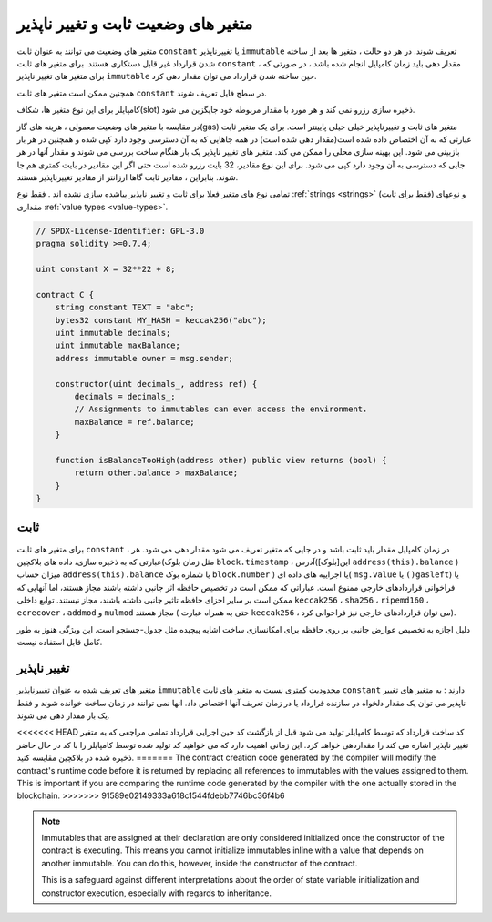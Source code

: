 .. index:: ! constant

.. _constants:

**************************************
 متغیر های وضعیت ثابت و تغییر ناپذیر
**************************************


متغیر های وضعیت می توانند به عنوان ثابت ``constant`` یا تغییرناپذیر ``immutable`` تعریف شوند. در هر دو حالت ، متغیر
ها بعد از ساخته شدن قرارداد غیر قابل دستکاری هستند. برای متغیر های ثابت  ``constant`` ، مقدار دهی
باید زمان کامپایل انجام شده باشد ، در صورتی که برای متغیر های تغییر ناپذیر ``immutable`` حین ساخته
شدن قرارداد می توان مقدار دهی کرد.

همچنین ممکن است متغیر های ثابت ``constant`` در سطح فایل تعریف شوند.

کامپایلر برای این نوع متغیر ها، شکاف(slot) ذخیره سازی رزرو نمی کند و هر مورد با مقدار
مربوطه خود جایگزین می شود.

در مقایسه با متغیر های وضعیت معمولی ، هزینه های گاز(gas) متغیر های ثابت و تغییرناپذیر
خیلی خیلی پایینتر است. برای یک متغیر ثابت عبارتی که به آن اختصاص داده شده است(مقدار
دهی شده است) در همه جاهایی که به آن دسترسی وجود دارد کپی شده و همچنین در هر بار
بازبینی می شود. این بهینه سازی محلی را ممکن می کند. متغیر های تغییر ناپذیر یک بار هنگام
ساخت بررسی می شوند و مقدار آنها در هر جایی که دسترسی به آن وجود دارد کپی می شود.
برای این نوع مقادیر، 32 بایت رزرو شده است حتی اگر این مقادیر در بایت کمتری هم جا
شوند. بنابراین ، مقادیر ثابت گاها ارزانتر از مقادیر تغییرناپذیر هستند.

تمامی نوع های متغیر فعلا برای ثابت و تغییر ناپذیر پیاشده سازی نشده اند . فقط نوع :ref:`strings <strings>`
(فقط برای ثابت) و نوعهای مقداری :ref:`value types <value-types>`. 

.. code-block:: solidity

    // SPDX-License-Identifier: GPL-3.0
    pragma solidity >=0.7.4;

    uint constant X = 32**22 + 8;

    contract C {
        string constant TEXT = "abc";
        bytes32 constant MY_HASH = keccak256("abc");
        uint immutable decimals;
        uint immutable maxBalance;
        address immutable owner = msg.sender;

        constructor(uint decimals_, address ref) {
            decimals = decimals_;
            // Assignments to immutables can even access the environment.
            maxBalance = ref.balance;
        }

        function isBalanceTooHigh(address other) public view returns (bool) {
            return other.balance > maxBalance;
        }
    }


ثابت 
========

برای متغیر های ثابت ``constant`` ، در زمان کامپایل مقدار باید ثابت باشد و در جایی که متغیر تعریف می
شود مقدار دهی می شود. هر عبارتی که به ذخیره سازی، داده های بلاکچین(مثل زمان بلوک ``block.timestamp`` ، 
آدرس(این[بلوک] ``address(this).balance`` ) میزان حساب ``address(this).balance`` یا شماره بوک ``block.number`` ) یا اجراییه های داده ای( ``msg.value`` یا
``()gasleft``) یا فراخوانی قراردادهای خارجی ممنوع است. عباراتی که ممکن است در تخصیص
حافظه اثر جانبی داشته باشند مجاز هستند، اما آنهایی که ممکن است بر سایر اجزای حافظه
تاثیر جانبی داشته باشند، مجاز نیستند. توابع داخلی ``keccak256`` ، ``sha256`` ، ``ripemd160`` ، 
``ecrecover`` ، ``addmod`` و ``mulmod`` مجاز هستند ( حتی به همراه عبارت ``keccak256`` ، می
توان قراردادهای خارجی نیز فراخوانی کرد).

دلیل اجازه به تخصیص عوارض جانبی بر روی حافظه برای امکانسازی ساخت اشایه پیچیده مثل
جدول-جستجو است. این ویژگی هنوز به طور کامل قابل استفاده نیست.

تغییر ناپذیر
=============

متغیر های تعریف شده به عنوان تغییرناپذیر ``immutable`` محدودیت کمتری نسبت به متغیر های ثابت ``constant`` دارند :
به متغیر های تغییر ناپذیر می توان یک مقدار دلخواه در سازنده قرارداد یا در زمان تعریف آنها
اختصاص داد. انها نمی توانند در زمان ساخت خوانده شوند و فقط یک بار مقدار دهی می شوند.

<<<<<<< HEAD
کد ساخت قرارداد که توسط کامپایلر تولید می شود قبل از بازگشت کد حین اجرایی قرارداد
تمامی مراجعی که به متغیر تغییر ناپذیر اشاره می کند را مقداردهی خواهد کرد. این زمانی
اهمیت دارد که می خواهید کد تولید شده توسط کامپایلر را با کد در حال حاضر ذخیره شده در
بلاکچین مقایسه کنید.
=======
The contract creation code generated by the compiler will modify the
contract's runtime code before it is returned by replacing all references
to immutables with the values assigned to them. This is important if
you are comparing the
runtime code generated by the compiler with the one actually stored in the
blockchain.
>>>>>>> 91589e02149333a618c1544fdebb7746bc36f4b6

.. note::
  Immutables that are assigned at their declaration are only considered
  initialized once the constructor of the contract is executing.
  This means you cannot initialize immutables inline with a value
  that depends on another immutable. You can do this, however,
  inside the constructor of the contract.

  This is a safeguard against different interpretations about the order
  of state variable initialization and constructor execution, especially
  with regards to inheritance.
